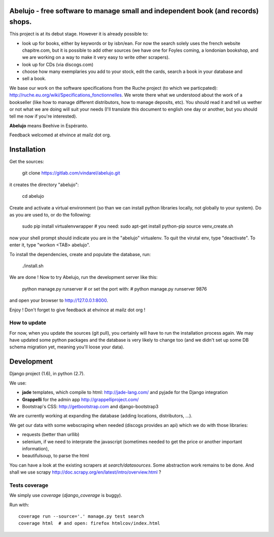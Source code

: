 Abelujo - free software to manage small and independent book (and records) shops.
--------------------------------------------------------------------


This project is at its debut stage. However it is already possible to:

* look up for books, either by keywords or by isbn/ean. For now the
  search solely uses the french website chapitre.com, but it is
  possible to add other sources (we have one for Foyles coming, a
  londonian bookshop, and we are working on a way to make it very
  easy to write other scrapers).
* look up for CDs (via discogs.com)
* choose how many exemplaries you add to your stock, edit the cards,
  search a book in your database and
* sell a book.

We base our work on the software specifications from the Ruche project
(to which we particpated):
http://ruche.eu.org/wiki/Specifications_fonctionnelles. We wrote there
what we understood about the work of a bookseller (like how to manage
different distributors, how to manage deposits, etc). You should read
it and tell us wether or not what we are doing will suit your needs
(I'll translate this document to english one day or another, but you
should tell me now if you're interested).

**Abelujo** means Beehive in Espéranto.

Feedback welcomed at ehvince at mailz dot org.

Installation
------------

Get the sources:

    git clone https://gitlab.com/vindarel/abelujo.git

it creates the directory "abelujo":

   cd abelujo

Create  and activate  a virtual  environment (so  than we  can install
python  libraries locally,  not globally  to your  system). Do  as you
are used to, or do the following:

    sudo pip install virtualenvwrapper  # you need: sudo apt-get install python-pip
    source venv_create.sh

now  your  shell prompt  should  indicate  you  are in  the  "abelujo"
virtualenv. To quit  the virutal env, type "deactivate".  To enter it,
type "workon <TAB> abelujo".

To  install the  dependencies, create  and populate  the  database, run:

    ./install.sh


We are  done !  Now  to try Abelujo,  run the development  server like
this:

    python manage.py runserver
    # or set the port with:
    # python manage.py runserver 9876

and open  your browser  to http://127.0.0.1:8000.

Enjoy ! Don't forget to give feedback at ehvince at mailz dot org !

How to update
=============

For now, when you update the sources (git pull), you certainly will
have to run the installation process again. We may have updated some
python packages and the database is very likely to change too (and we
didn't set up some DB schema migration yet, meaning you'll loose your
data).


Development
-----------

Django project (1.6), in python (2.7).

We use:

- **jade** templates, which compile to html: http://jade-lang.com/ and
  pyjade for the Django integration
- **Grappelli** for the admin app http://grappelliproject.com/
- Bootstrap's CSS: http://getbootstrap.com and django-bootstrap3

We are currently working at expanding the database (adding locations,
distributors, …).

We get our data with some webscraping when needed (discogs provides an
api) which we do with those libraries:

* requests (better than urllib)
* selenium, if we need to interprate the javascript (sometimes needed
  to get the price or another important information),
* beautifulsoup, to parse the html

You can have a look at the existing scrapers at
`search/datasources`. Some abstraction work remains to be done. And
shall we use scrapy
http://doc.scrapy.org/en/latest/intro/overview.html ?

Tests coverage
==============

We simply use `coverage` (`django_coverage` is buggy).

Run with::

    coverage run --source='.' manage.py test search
    coverage html  # and open: firefox htmlcov/index.html
